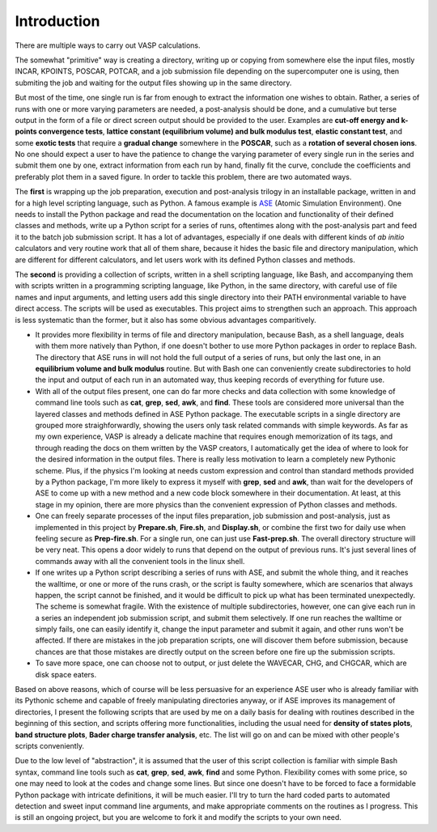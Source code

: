 Introduction
============

There are multiple ways to carry out VASP calculations.

The somewhat "primitive" way is creating a directory, writing up or copying from somewhere else the input files, mostly INCAR, KPOINTS, POSCAR, POTCAR, and a job submission file depending on the supercomputer one is using, then submiting the job and waiting for the output files showing up in the same directory. 

But most of the time, one single run is far from enough to extract the information one wishes to obtain. Rather, a series of runs with one or more varying parameters are needed, a post-analysis should be done, and a cumulative but terse output in the form of a file or direct screen output should be provided to the user. Examples are **cut-off energy and k-points convergence tests**, **lattice constant (equilibrium volume) and bulk modulus test**, **elastic constant test**, and some **exotic tests** that require a **gradual change** somewhere in the **POSCAR**, such as a **rotation of several chosen ions**. No one should expect a user to have the patience to change the varying parameter of every single run in the series and submit them one by one, extract information from each run by hand, finally fit the curve, conclude the coefficients and preferably plot them in a saved figure. In order to tackle this problem, there are two automated ways.

The **first** is wrapping up the job preparation, execution and post-analysis trilogy in an installable package, written in and for a high level scripting language, such as Python. A famous example is `ASE <https://wiki.fysik.dtu.dk/ase/>`_ (Atomic Simulation Environment). One needs to install the Python package and read the documentation on the location and functionality of their defined classes and methods, write up a Python script for a series of runs, oftentimes along with the post-analysis part and feed it to the batch job submission script. It has a lot of advantages, especially if one deals with different kinds of *ab initio* calculators and very routine work that all of them share, because it hides the basic file and directory manipulation, which are different for different calculators, and let users work with its defined Python classes and methods.

The **second** is providing a collection of scripts, written in a shell scripting language, like Bash, and accompanying them with scripts written in a programming scripting language, like Python, in the same directory, with careful use of file names and input arguments, and letting users add this single directory into their PATH environmental variable to have direct access. The scripts will be used as executables. This project aims to strengthen such an approach. This approach is less systematic than the former, but it also has some obvious advantages comparitively.

* It provides more flexibility in terms of file and directory manipulation, because Bash, as a shell language, deals with them more natively than Python, if one doesn't bother to use more Python packages in order to replace Bash. The directory that ASE runs in will not hold the full output of a series of runs, but only the last one, in an **equilibrium volume and bulk modulus** routine. But with Bash one can conveniently create subdirectories to hold the input and output of each run in an automated way, thus keeping records of everything for future use.

* With all of the output files present, one can do far more checks and data collection with some knowledge of command line tools such as **cat**, **grep**, **sed**, **awk**, and **find**. These tools are considered more universal than the layered classes and methods defined in ASE Python package. The executable scripts in a single directory are grouped more straighforwardly, showing the users only task related commands with simple keywords. As far as my own experience, VASP is already a delicate machine that requires enough memorization of its tags, and through reading the docs on them written by the VASP creators, I automatically get the idea of where to look for the desired information in the output files. There is really less motivation to learn a completely new Pythonic scheme. Plus, if the physics I'm looking at needs custom expression and control than standard methods provided by a Python package, I'm more likely to express it myself with **grep**, **sed** and **awk**, than wait for the developers of ASE to come up with a new method and a new code block somewhere in their documentation. At least, at this stage in my opinion, there are more physics than the convenient expression of Python classes and methods.

* One can freely separate processes of the input files preparation, job submission and post-analysis, just as implemented in this project by **Prepare.sh**, **Fire.sh**, and **Display.sh**, or combine the first two for daily use when feeling secure as **Prep-fire.sh**. For a single run, one can just use **Fast-prep.sh**. The overall directory structure will be very neat. This opens a door widely to runs that depend on the output of previous runs. It's just several lines of commands away with all the convenient tools in the linux shell.

* If one writes up a Python script describing a series of runs with ASE, and submit the whole thing, and it reaches the walltime, or one or more of the runs crash, or the script is faulty somewhere, which are scenarios that always happen, the script cannot be finished, and it would be difficult to pick up what has been terminated unexpectedly. The scheme is somewhat fragile. With the existence of multiple subdirectories, however, one can give each run in a series an independent job submission script, and submit them selectively. If one run reaches the walltime or simply fails, one can easily identify it, change the input parameter and submit it again, and other runs won't be affected. If there are mistakes in the job preparation scripts, one will discover them before submission, because chances are that those mistakes are directly output on the screen before one fire up the submission scripts.


* To save more space, one can choose not to output, or just delete the WAVECAR, CHG, and CHGCAR, which are disk space eaters.

Based on above reasons, which of course will be less persuasive for an experience ASE user who is already familiar with its Pythonic scheme and capable of freely manipulating directories anyway, or if ASE improves its management of directories, I present the following scripts that are used by me on a daily basis for dealing with routines described in the beginning of this section, and scripts offering more functionalities, including the usual need for **density of states plots**, **band structure plots**, **Bader charge transfer analysis**, etc. The list will go on and can be mixed with other people's scripts conveniently.

Due to the low level of "abstraction", it is assumed that the user of this script collection is familiar with simple Bash syntax, command line tools such as **cat**, **grep**, **sed**, **awk**, **find** and some Python. Flexibility comes with some price, so one may need to look at the codes and change some lines. But since one doesn't have to be forced to face a formidable Python package with intricate definitions, it will be much easier. I'll try to turn the hard coded parts to automated detection and sweet input command line arguments, and make appropriate comments on the routines as I progress. This is still an ongoing project, but you are welcome to fork it and modify the scripts to your own need.


